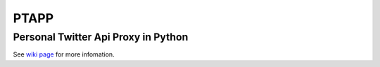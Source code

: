 =====
PTAPP
=====
Personal Twitter Api Proxy in Python
------------------------------------
See `wiki page`_ for more infomation.

.. _wiki page: https://github.com/multiSnow/ptapp/wiki/HOWTO
